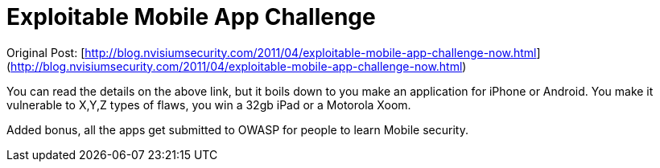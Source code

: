 = Exploitable Mobile App Challenge
:hp-tags: internet

Original Post: [http://blog.nvisiumsecurity.com/2011/04/exploitable-mobile-app-challenge-now.html](http://blog.nvisiumsecurity.com/2011/04/exploitable-mobile-app-challenge-now.html)

You can read the details on the above link, but it boils down to you make an application for iPhone or Android. You make it vulnerable to X,Y,Z types of flaws, you win a 32gb iPad or a Motorola Xoom.

Added bonus, all the apps get submitted to OWASP for people to learn Mobile security.